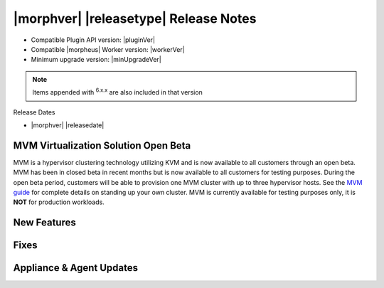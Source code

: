 .. _Release Notes:

**************************************
|morphver| |releasetype| Release Notes
**************************************

- Compatible Plugin API version: |pluginVer|
- Compatible |morpheus| Worker version: |workerVer|
- Minimum upgrade version: |minUpgradeVer|

.. NOTE:: Items appended with :superscript:`6.x.x` are also included in that version

Release Dates

- |morphver| |releasedate|

MVM Virtualization Solution Open Beta
=====================================

MVM is a hypervisor clustering technology utilizing KVM and is now available to all customers through an open beta. MVM has been in closed beta in recent months but is now available to all customers for testing purposes. During the open beta period, customers will be able to provision one MVM cluster with up to three hypervisor hosts. See the `MVM guide <https://docs.morpheusdata.com/en/latest/infrastructure/clusters/clusters.html#mvm-clusters>`_ for complete details on standing up your own cluster. MVM is currently available for testing purposes only, it is **NOT** for production workloads.

.. image:: /images/infrastructure/clusters/mvm/mvmDetail.png


New Features
============


Fixes
=====


Appliance & Agent Updates
=========================
